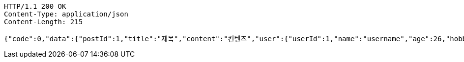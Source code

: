 [source,http,options="nowrap"]
----
HTTP/1.1 200 OK
Content-Type: application/json
Content-Length: 215

{"code":0,"data":{"postId":1,"title":"제목","content":"컨텐츠","user":{"userId":1,"name":"username","age":26,"hobby":"testHobby"},"createdAt":"2023-11-18T21:25:13.912605","createdBy":"username"},"success":true}
----